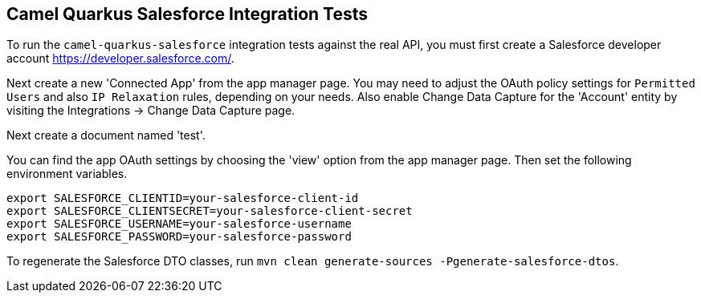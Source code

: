 == Camel Quarkus Salesforce Integration Tests

To run the `camel-quarkus-salesforce` integration tests against the real API, you must first create a Salesforce developer account https://developer.salesforce.com/.

Next create a new 'Connected App' from the app manager page. You may need to adjust the OAuth policy settings for
`Permitted Users` and also `IP Relaxation` rules, depending on your needs. Also enable Change Data Capture for the 'Account' entity by visiting the Integrations -> Change Data Capture page.

Next create a document named 'test'.

You can find the app OAuth settings by choosing the 'view' option from the app manager page. Then set the following environment variables.

[source,shell]
----
export SALESFORCE_CLIENTID=your-salesforce-client-id
export SALESFORCE_CLIENTSECRET=your-salesforce-client-secret
export SALESFORCE_USERNAME=your-salesforce-username
export SALESFORCE_PASSWORD=your-salesforce-password
----

To regenerate the Salesforce DTO classes, run `mvn clean generate-sources -Pgenerate-salesforce-dtos`.
